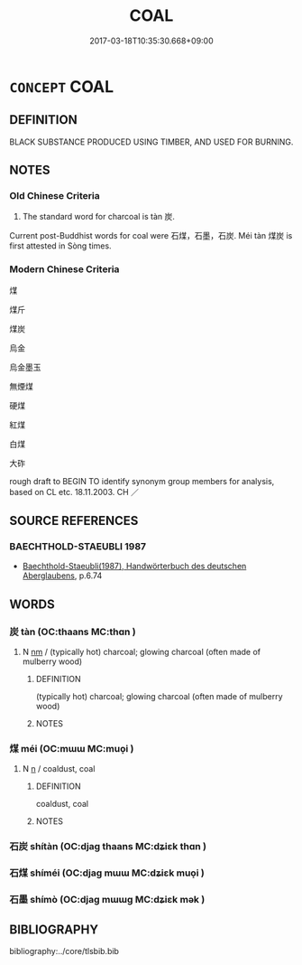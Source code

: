 # -*- mode: mandoku-tls-view -*-
#+TITLE: COAL
#+DATE: 2017-03-18T10:35:30.668+09:00        
#+STARTUP: content
* =CONCEPT= COAL
:PROPERTIES:
:CUSTOM_ID: uuid-3ca8bea8-210f-4977-8061-e459b06a0192
:TR_ZH: 煤炭
:END:
** DEFINITION

BLACK SUBSTANCE PRODUCED USING TIMBER, AND USED FOR BURNING.

** NOTES

*** Old Chinese Criteria
1. The standard word for charcoal is tàn 炭.

Current post-Buddhist words for coal were 石煤，石墨，石炭. Méi tàn 煤炭 is first attested in Sòng times.

*** Modern Chinese Criteria
煤

煤斤

煤炭

烏金

烏金墨玉

無煙煤

硬煤

紅煤

白煤

大砟

rough draft to BEGIN TO identify synonym group members for analysis, based on CL etc. 18.11.2003. CH ／

** SOURCE REFERENCES
*** BAECHTHOLD-STAEUBLI 1987
 - [[cite:BAECHTHOLD-STAEUBLI-1987][Baechthold-Staeubli(1987), Handwörterbuch des deutschen Aberglaubens]], p.6.74

** WORDS
   :PROPERTIES:
   :VISIBILITY: children
   :END:
*** 炭 tàn (OC:thaans MC:thɑn )
:PROPERTIES:
:CUSTOM_ID: uuid-90ebba5b-98de-4f28-b5b6-de17844ec9b6
:Char+: 炭(86,5/9) 
:GY_IDS+: uuid-89f4799b-0073-4697-a429-e6e32fb0ad8e
:PY+: tàn     
:OC+: thaans     
:MC+: thɑn     
:END: 
**** N [[tls:syn-func::#uuid-e917a78b-5500-4276-a5fe-156b8bdecb7b][nm]] / (typically hot) charcoal; glowing charcoal (often made of mulberry wood)
:PROPERTIES:
:CUSTOM_ID: uuid-b85bbacf-f08e-47a7-a83e-60743c25aa77
:WARRING-STATES-CURRENCY: 4
:END:
****** DEFINITION

(typically hot) charcoal; glowing charcoal (often made of mulberry wood)

****** NOTES

*** 煤 méi (OC:mɯɯ MC:muo̝i )
:PROPERTIES:
:CUSTOM_ID: uuid-c930c9cb-85b1-49d3-a44e-d536548712dc
:Char+: 煤(86,9/13) 
:GY_IDS+: uuid-348e7f38-1621-4d4d-a641-1a21ec51fb0f
:PY+: méi     
:OC+: mɯɯ     
:MC+: muo̝i     
:END: 
**** N [[tls:syn-func::#uuid-8717712d-14a4-4ae2-be7a-6e18e61d929b][n]] / coaldust, coal
:PROPERTIES:
:CUSTOM_ID: uuid-c1b8a6cf-a7f9-44af-a852-9d41117ddc4f
:END:
****** DEFINITION

coaldust, coal

****** NOTES

*** 石炭 shítàn (OC:djaɡ thaans MC:dʑiɛk thɑn )
:PROPERTIES:
:CUSTOM_ID: uuid-e636adb3-e875-47c8-b523-4658404743ea
:Char+: 石(112,0/5) 炭(86,5/9) 
:GY_IDS+: uuid-f4c5444b-0e26-482b-a1b0-73d1ac0ad43f uuid-89f4799b-0073-4697-a429-e6e32fb0ad8e
:PY+: shí tàn    
:OC+: djaɡ thaans    
:MC+: dʑiɛk thɑn    
:END: 
*** 石煤 shíméi (OC:djaɡ mɯɯ MC:dʑiɛk muo̝i )
:PROPERTIES:
:CUSTOM_ID: uuid-baa0e3fd-bb8a-4c03-8ede-cc8d6abf327b
:Char+: 石(112,0/5) 煤(86,9/13) 
:GY_IDS+: uuid-f4c5444b-0e26-482b-a1b0-73d1ac0ad43f uuid-348e7f38-1621-4d4d-a641-1a21ec51fb0f
:PY+: shí méi    
:OC+: djaɡ mɯɯ    
:MC+: dʑiɛk muo̝i    
:END: 
*** 石墨 shímò (OC:djaɡ mɯɯɡ MC:dʑiɛk mək )
:PROPERTIES:
:CUSTOM_ID: uuid-165552ce-71c7-4a9f-bdcf-6dd9e0f4594e
:Char+: 石(112,0/5) 墨(203,3/15) 
:GY_IDS+: uuid-f4c5444b-0e26-482b-a1b0-73d1ac0ad43f uuid-b138cc85-86bc-46e3-8e88-e0dabd7521e1
:PY+: shí mò    
:OC+: djaɡ mɯɯɡ    
:MC+: dʑiɛk mək    
:END: 
** BIBLIOGRAPHY
bibliography:../core/tlsbib.bib

